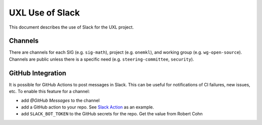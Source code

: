 ================
UXL Use of Slack
================

This document describes the use of Slack for the UXL project.

Channels
========

There are channels for each SIG (e.g. ``sig-math``), project (e.g. ``onemkl``), and working group (e.g. ``wg-open-source``). Channels are public unless there is a specific need (e.g. ``steering-committee``, ``security``).

GitHub Integration
==================

It is possible for GitHub Actions to post messages in Slack. This can be useful for notifications of CI failures, new issues, etc. To enable this feature for a channel:

* add `@GitHub Messages` to the channel
* add a GitHub action to your repo. See `Slack Action`_ as an example.
* add ``SLACK_BOT_TOKEN`` to the GitHub secrets for the repo. Get the value
  from Robert Cohn

.. _`Slack Action`: https://github.com/uxlfoundation/spec-working-group/blob/main/.github/workflows/slack-pr.yaml
